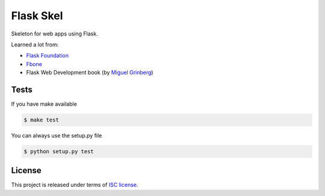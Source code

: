Flask Skel
==========

Skeleton for web apps using Flask.

Learned a lot from:

* `Flask Foundation <https://github.com/JackStouffer/Flask-Foundation>`_
* `Fbone <https://github.com/imwilsonxu/fbone>`_
* Flask Web Development book (by `Miguel Grinberg <http://blog.miguelgrinberg.com/>`_)

Tests
-----

If you have make available

.. code-block:: bash

    $ make test

You can always use the setup.py file

.. code-block:: bash

    $ python setup.py test

License
-------
This project is released under terms of `ISC license <http://opensource.org/licenses/ISC>`_.
